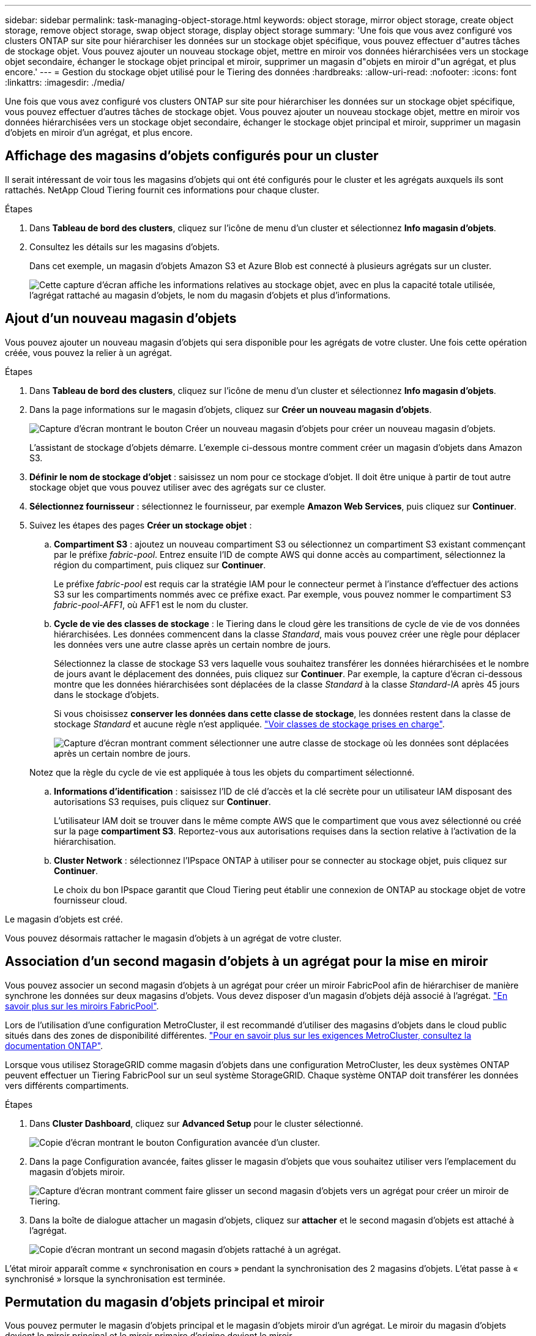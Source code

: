 ---
sidebar: sidebar 
permalink: task-managing-object-storage.html 
keywords: object storage, mirror object storage, create object storage, remove object storage, swap object storage, display object storage 
summary: 'Une fois que vous avez configuré vos clusters ONTAP sur site pour hiérarchiser les données sur un stockage objet spécifique, vous pouvez effectuer d"autres tâches de stockage objet. Vous pouvez ajouter un nouveau stockage objet, mettre en miroir vos données hiérarchisées vers un stockage objet secondaire, échanger le stockage objet principal et miroir, supprimer un magasin d"objets en miroir d"un agrégat, et plus encore.' 
---
= Gestion du stockage objet utilisé pour le Tiering des données
:hardbreaks:
:allow-uri-read: 
:nofooter: 
:icons: font
:linkattrs: 
:imagesdir: ./media/


[role="lead"]
Une fois que vous avez configuré vos clusters ONTAP sur site pour hiérarchiser les données sur un stockage objet spécifique, vous pouvez effectuer d'autres tâches de stockage objet. Vous pouvez ajouter un nouveau stockage objet, mettre en miroir vos données hiérarchisées vers un stockage objet secondaire, échanger le stockage objet principal et miroir, supprimer un magasin d'objets en miroir d'un agrégat, et plus encore.



== Affichage des magasins d'objets configurés pour un cluster

Il serait intéressant de voir tous les magasins d'objets qui ont été configurés pour le cluster et les agrégats auxquels ils sont rattachés. NetApp Cloud Tiering fournit ces informations pour chaque cluster.

.Étapes
. Dans *Tableau de bord des clusters*, cliquez sur l'icône de menu d'un cluster et sélectionnez *Info magasin d'objets*.
. Consultez les détails sur les magasins d'objets.
+
Dans cet exemple, un magasin d'objets Amazon S3 et Azure Blob est connecté à plusieurs agrégats sur un cluster.

+
image:screenshot_tiering_object_store_view.png["Cette capture d'écran affiche les informations relatives au stockage objet, avec en plus la capacité totale utilisée, l'agrégat rattaché au magasin d'objets, le nom du magasin d'objets et plus d'informations."]





== Ajout d'un nouveau magasin d'objets

Vous pouvez ajouter un nouveau magasin d'objets qui sera disponible pour les agrégats de votre cluster. Une fois cette opération créée, vous pouvez la relier à un agrégat.

.Étapes
. Dans *Tableau de bord des clusters*, cliquez sur l'icône de menu d'un cluster et sélectionnez *Info magasin d'objets*.
. Dans la page informations sur le magasin d'objets, cliquez sur *Créer un nouveau magasin d'objets*.
+
image:screenshot_tiering_object_store_create_button.png["Capture d'écran montrant le bouton Créer un nouveau magasin d'objets pour créer un nouveau magasin d'objets."]

+
L'assistant de stockage d'objets démarre. L'exemple ci-dessous montre comment créer un magasin d'objets dans Amazon S3.

. *Définir le nom de stockage d'objet* : saisissez un nom pour ce stockage d'objet. Il doit être unique à partir de tout autre stockage objet que vous pouvez utiliser avec des agrégats sur ce cluster.
. *Sélectionnez fournisseur* : sélectionnez le fournisseur, par exemple *Amazon Web Services*, puis cliquez sur *Continuer*.
. Suivez les étapes des pages *Créer un stockage objet* :
+
.. *Compartiment S3* : ajoutez un nouveau compartiment S3 ou sélectionnez un compartiment S3 existant commençant par le préfixe _fabric-pool_. Entrez ensuite l'ID de compte AWS qui donne accès au compartiment, sélectionnez la région du compartiment, puis cliquez sur *Continuer*.
+
Le préfixe _fabric-pool_ est requis car la stratégie IAM pour le connecteur permet à l'instance d'effectuer des actions S3 sur les compartiments nommés avec ce préfixe exact. Par exemple, vous pouvez nommer le compartiment S3 _fabric-pool-AFF1_, où AFF1 est le nom du cluster.

.. *Cycle de vie des classes de stockage* : le Tiering dans le cloud gère les transitions de cycle de vie de vos données hiérarchisées. Les données commencent dans la classe _Standard_, mais vous pouvez créer une règle pour déplacer les données vers une autre classe après un certain nombre de jours.
+
Sélectionnez la classe de stockage S3 vers laquelle vous souhaitez transférer les données hiérarchisées et le nombre de jours avant le déplacement des données, puis cliquez sur *Continuer*. Par exemple, la capture d'écran ci-dessous montre que les données hiérarchisées sont déplacées de la classe _Standard_ à la classe _Standard-IA_ après 45 jours dans le stockage d'objets.

+
Si vous choisissez *conserver les données dans cette classe de stockage*, les données restent dans la classe de stockage _Standard_ et aucune règle n'est appliquée. link:reference-aws-support.html["Voir classes de stockage prises en charge"^].

+
image:screenshot_tiering_lifecycle_selection_aws.png["Capture d'écran montrant comment sélectionner une autre classe de stockage où les données sont déplacées après un certain nombre de jours."]

+
Notez que la règle du cycle de vie est appliquée à tous les objets du compartiment sélectionné.

.. *Informations d'identification* : saisissez l'ID de clé d'accès et la clé secrète pour un utilisateur IAM disposant des autorisations S3 requises, puis cliquez sur *Continuer*.
+
L'utilisateur IAM doit se trouver dans le même compte AWS que le compartiment que vous avez sélectionné ou créé sur la page *compartiment S3*. Reportez-vous aux autorisations requises dans la section relative à l'activation de la hiérarchisation.

.. *Cluster Network* : sélectionnez l'IPspace ONTAP à utiliser pour se connecter au stockage objet, puis cliquez sur *Continuer*.
+
Le choix du bon IPspace garantit que Cloud Tiering peut établir une connexion de ONTAP au stockage objet de votre fournisseur cloud.





Le magasin d'objets est créé.

Vous pouvez désormais rattacher le magasin d'objets à un agrégat de votre cluster.



== Association d'un second magasin d'objets à un agrégat pour la mise en miroir

Vous pouvez associer un second magasin d'objets à un agrégat pour créer un miroir FabricPool afin de hiérarchiser de manière synchrone les données sur deux magasins d'objets. Vous devez disposer d'un magasin d'objets déjà associé à l'agrégat. https://docs.netapp.com/us-en/ontap/fabricpool/create-mirror-task.html["En savoir plus sur les miroirs FabricPool"^].

Lors de l'utilisation d'une configuration MetroCluster, il est recommandé d'utiliser des magasins d'objets dans le cloud public situés dans des zones de disponibilité différentes. https://docs.netapp.com/us-en/ontap/fabricpool/setup-object-stores-mcc-task.html["Pour en savoir plus sur les exigences MetroCluster, consultez la documentation ONTAP"^].

Lorsque vous utilisez StorageGRID comme magasin d'objets dans une configuration MetroCluster, les deux systèmes ONTAP peuvent effectuer un Tiering FabricPool sur un seul système StorageGRID. Chaque système ONTAP doit transférer les données vers différents compartiments.

.Étapes
. Dans *Cluster Dashboard*, cliquez sur *Advanced Setup* pour le cluster sélectionné.
+
image:screenshot_tiering_advanced_setup_button.png["Copie d'écran montrant le bouton Configuration avancée d'un cluster."]

. Dans la page Configuration avancée, faites glisser le magasin d'objets que vous souhaitez utiliser vers l'emplacement du magasin d'objets miroir.
+
image:screenshot_tiering_mirror_config.png["Capture d'écran montrant comment faire glisser un second magasin d'objets vers un agrégat pour créer un miroir de Tiering."]

. Dans la boîte de dialogue attacher un magasin d'objets, cliquez sur *attacher* et le second magasin d'objets est attaché à l'agrégat.
+
image:screenshot_tiering_mirror_config_complete.png["Copie d'écran montrant un second magasin d'objets rattaché à un agrégat."]



L'état miroir apparaît comme « synchronisation en cours » pendant la synchronisation des 2 magasins d'objets. L'état passe à « synchronisé » lorsque la synchronisation est terminée.



== Permutation du magasin d'objets principal et miroir

Vous pouvez permuter le magasin d'objets principal et le magasin d'objets miroir d'un agrégat. Le miroir du magasin d'objets devient le miroir principal et le miroir primaire d'origine devient le miroir.

.Étapes
. Dans *Cluster Dashboard*, cliquez sur *Advanced Setup* pour le cluster sélectionné.
+
image:screenshot_tiering_advanced_setup_button.png["Copie d'écran montrant le bouton Configuration avancée d'un cluster."]

. Dans la page Configuration avancée, cliquez sur l'icône de menu de l'agrégat et sélectionnez *Permuter destinations*.
+
image:screenshot_tiering_mirror_swap.png["Capture d'écran affichant l'option Inverser la destination d'un agrégat."]

. Approuvez l'action dans la boîte de dialogue et les magasins d'objets primaires et miroirs sont échangés.




== Suppression d'un magasin d'objets en miroir d'un agrégat

Si vous n'avez plus besoin d'effectuer la réplication vers un autre magasin d'objets, vous pouvez supprimer un miroir FabricPool.

.Étapes
. Dans *Cluster Dashboard*, cliquez sur *Advanced Setup* pour le cluster sélectionné.
+
image:screenshot_tiering_advanced_setup_button.png["Copie d'écran montrant le bouton Configuration avancée d'un cluster."]

. Dans la page Configuration avancée, cliquez sur l'icône de menu de l'agrégat et sélectionnez *Unmirror Object Store*.
+
image:screenshot_tiering_mirror_delete.png["Capture d'écran montrant l'option Unmirror Object Store pour un agrégat."]



Le magasin d'objets en miroir est supprimé de l'agrégat et les données hiérarchisées ne sont plus répliquées.


NOTE: Lorsque vous supprimez le magasin d'objets miroir d'une configuration MetroCluster, vous êtes invité à spécifier si vous souhaitez également supprimer le magasin d'objets principal. Vous pouvez choisir de conserver le magasin d'objets principal rattaché à l'agrégat, ou de le supprimer.



== Migration des données hiérarchisées vers un autre fournisseur de cloud

NetApp Cloud Tiering vous permet de migrer facilement vos données hiérarchisées vers un autre fournisseur cloud. Par exemple, pour migrer d'Amazon S3 vers Azure Blob, vous pouvez suivre les étapes indiquées ci-dessus dans l'ordre suivant :

. Ajoutez un magasin d'objets Azure Blob.
. Attacher ce nouveau magasin d'objets en tant que miroir à l'agrégat existant.
. Permuter les magasins d'objets principal et miroir.
. Annulez la mise en miroir du magasin d'objets Amazon S3.

